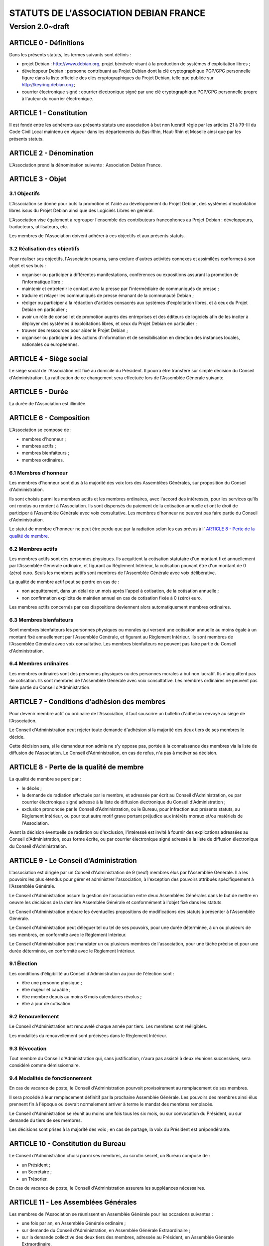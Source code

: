======================================
STATUTS DE L'ASSOCIATION DEBIAN FRANCE
======================================
-----------------
Version 2.0~draft
-----------------

ARTICLE 0 - Définitions
=======================

Dans les présents statuts, les termes suivants sont définis :

* projet Debian : http://www.debian.org, projet bénévole visant à la production
  de systèmes d'exploitation libres ;

* développeur Debian : personne contribuant au Projet Debian dont la clé
  cryptographique PGP/GPG personnelle figure dans la liste officielle des clés
  cryptographiques du Projet Debian, telle que publiée sur
  http://keyring.debian.org ;

* courrier électronique signé : courrier électronique signé par une clé
  cryptographique PGP/GPG personnelle propre à l'auteur du courrier électronique.

ARTICLE 1 - Constitution
========================

Il est fondé entre les adhérents aux présents statuts une association à but non
lucratif régie par les articles 21 à 79-III du Code Civil Local maintenu en
vigueur dans les départements du Bas-Rhin, Haut-Rhin et Moselle ainsi que par
les présents statuts.

ARTICLE 2 - Dénomination
========================

L'Association prend la dénomination suivante : Association Debian France.

ARTICLE 3 - Objet
=================

3.1 Objectifs
-------------

L'Association se donne pour buts la promotion et l'aide au développement du
Projet Debian, des systèmes d'exploitation libres issus du Projet Debian ainsi
que des Logiciels Libres en général.

L'Association vise également à regrouper l'ensemble des contributeurs
francophones au Projet Debian : développeurs, traducteurs, utilisateurs, etc.

Les membres de l'Association doivent adhérer à ces objectifs et aux présents
statuts.

3.2 Réalisation des objectifs
-----------------------------

Pour réaliser ses objectifs, l'Association pourra, sans exclure d'autres
activités connexes et assimilées conformes à son objet et ses buts :

* organiser ou participer à différentes manifestations, conférences ou expositions
  assurant la promotion de l'informatique libre ;

* maintenir et entretenir le contact avec la presse par l'intermédiaire de
  communiqués de presse ;

* traduire et relayer les communiqués de presse émanant de la communauté Debian ;

* rédiger ou participer à la rédaction d'articles consacrés aux systèmes
  d'exploitation libres, et à ceux du Projet Debian en particulier ;

* avoir un rôle de conseil et de promotion auprès des entreprises et des éditeurs
  de logiciels afin de les inciter à déployer des systèmes d'exploitations libres,
  et ceux du Projet Debian en particulier ;

* trouver des ressources pour aider le Projet Debian ;

* organiser ou participer à des actions d'information et de sensibilisation en
  direction des instances locales, nationales ou européennes.

ARTICLE 4 - Siège social
========================

Le siège social de l'Association est fixé au domicile du Président. Il pourra
être transféré sur simple décision du Conseil d'Administration. La ratification
de ce changement sera effectuée lors de l'Assemblée Générale suivante.

ARTICLE 5 - Durée
=================

La durée de l'Association est illimitée.

ARTICLE 6 - Composition
=======================

L'Association se compose de :

* membres d'honneur ;

* membres actifs ;

* membres bienfaiteurs ;

* membres ordinaires.

6.1 Membres d'honneur
---------------------

Les membres d'honneur sont élus à la majorité des voix lors des Assemblées
Générales, sur proposition du Conseil d'Administration.

Ils sont choisis parmi les membres actifs et les membres ordinaires, avec
l'accord des intéressés, pour les services qu'ils ont rendus ou rendent à
l'Association. Ils sont dispensés du paiement de la cotisation annuelle et ont
le droit de participer à l'Assemblée Générale avec voix consultative. Les
membres d'honneur ne peuvent pas faire partie du Conseil d'Administration.

Le statut de membre d'honneur ne peut être perdu que par la radiation selon les
cas prévus à l' `ARTICLE 8 - Perte de la qualité de membre`_.

6.2 Membres actifs
------------------

Les membres actifs sont des personnes physiques. Ils acquittent la cotisation
statutaire d'un montant fixé annuellement par l'Assemblée Générale ordinaire, et
figurant au Règlement Intérieur, la cotisation pouvant être d'un montant de 0
(zéro) euro. Seuls les membres actifs sont membres de l'Assemblée Générale avec
voix délibérative.

La qualité de membre actif peut se perdre en cas de :

* non acquittement, dans un délai de un mois après l'appel à cotisation, de la
  cotisation annuelle ;

* non confirmation explicite de maintien annuel en cas de cotisation fixée à 0
  (zéro) euro.

Les membres actifs concernés par ces dispositions deviennent alors
automatiquement membres ordinaires.

6.3 Membres bienfaiteurs
------------------------

Sont membres bienfaiteurs les personnes physiques ou morales qui versent une
cotisation annuelle au moins égale à un montant fixé annuellement par
l'Assemblée Générale, et figurant au Règlement Intérieur. Ils sont membres de
l'Assemblée Générale avec voix consultative. Les membres bienfaiteurs ne peuvent
pas faire partie du Conseil d'Administration.

6.4 Membres ordinaires
----------------------

Les membres ordinaires sont des personnes physiques ou des personnes morales à
but non lucratif. Ils n'acquittent pas de cotisation. Ils sont membres de
l'Assemblée Générale avec voix consultative. Les membres ordinaires ne peuvent
pas faire partie du Conseil d'Administration.

ARTICLE 7 - Conditions d'adhésion des membres
=============================================

Pour devenir membre actif ou ordinaire de l'Association, il faut souscrire un
bulletin d'adhésion envoyé au siège de l'Association.

Le Conseil d'Administration peut rejeter toute demande d'adhésion si la majorité
des deux tiers de ses membres le décide.

Cette décision sera, si le demandeur non admis ne s'y oppose pas, portée à la
connaissance des membres via la liste de diffusion de l'Association. Le Conseil
d'Administration, en cas de refus, n'a pas à motiver sa décision.

ARTICLE 8 - Perte de la qualité de membre
=========================================

La qualité de membre se perd par :

* le décès ;

* la demande de radiation effectuée par le membre, et adressée par écrit au
  Conseil d'Administration, ou par courrier électronique signé adressé à la liste
  de diffusion électronique du Conseil d'Administration ;

* exclusion prononcée par le Conseil d'Administration, ou le Bureau, pour
  infraction aux présents statuts, au Règlement Intérieur, ou pour tout autre
  motif grave portant préjudice aux intérêts moraux et/ou matériels de
  l'Association.

Avant la décision éventuelle de radiation ou d'exclusion, l'intéressé est invité
à fournir des explications adressées au Conseil d'Administration, sous forme
écrite, ou par courrier électronique signé adressé à la liste de diffusion
électronique du Conseil d'Administration.

ARTICLE 9 - Le Conseil d'Administration
=======================================

L'association est dirigée par un Conseil d'Administration de 9 (neuf) membres
élus par l'Assemblée Générale. Il a les pouvoirs les plus étendus pour gérer et
administrer l'association, à l'exception des pouvoirs attribués spécifiquement à
l'Assemblée Générale.

Le Conseil d'Administration assure la gestion de l'association entre deux
Assemblées Générales dans le but de mettre en oeuvre les décisions de la
dernière Assemblée Générale et conformément à l'objet fixé dans les statuts.

Le Conseil d'Administration prépare les éventuelles propositions de
modifications des statuts à présenter à l'Assemblée Générale.

Le Conseil d'Administration peut déléguer tel ou tel de ses pouvoirs, pour une
durée déterminée, à un ou plusieurs de ses membres, en conformité avec le
Règlement Intérieur.

Le Conseil d'Administration peut mandater un ou plusieurs membres de
l'association, pour une tâche précise et pour une durée déterminée, en
conformité avec le Règlement Intérieur.

9.1 Élection
------------

Les conditions d'éligibilité au Conseil d'Administration au jour de l'élection
sont :

* être une personne physique ;

* être majeur et capable ;

* être membre depuis au moins 6 mois calendaires révolus ;

* être à jour de cotisation.

9.2 Renouvellement
------------------

Le Conseil d'Administration est renouvelé chaque année par tiers. Les membres
sont rééligibles.

Les modalités du renouvellement sont précisées dans le Règlement Intérieur.

9.3 Révocation
--------------

Tout membre du Conseil d'Administration qui, sans justification, n'aura pas
assisté à deux réunions successives, sera considéré comme démissionnaire.

9.4 Modalités de fonctionnement
-------------------------------

En cas de vacance de poste, le Conseil d'Administration pourvoit provisoirement
au remplacement de ses membres.

Il sera procédé à leur remplacement définitif par la prochaine Assemblée
Générale. Les pouvoirs des membres ainsi élus prennent fin à l'époque où devrait
normalement arriver à terme le mandat des membres remplacés.

Le Conseil d'Administration se réunit au moins une fois tous les six mois, ou
sur convocation du Président, ou sur demande du tiers de ses membres.

Les décisions sont prises à la majorité des voix ; en cas de partage, la voix du
Président est prépondérante.

ARTICLE 10 - Constitution du Bureau
===================================

Le Conseil d'Administration choisi parmi ses membres, au scrutin secret, un
Bureau composé de :

* un Président ;

* un Secrétaire ;

* un Trésorier.

En cas de vacance de poste, le Conseil d'Administration assurera les suppléances
nécessaires.

ARTICLE 11 - Les Assemblées Générales
=====================================

Les membres de l'Association se réunissent en Assemblée Générale pour les
occasions suivantes :

* une fois par an, en Assemblée Générale ordinaire ;

* sur demande du Conseil d'Administration, en Assemblée Générale Extraordinaire ;

* sur la demande collective des deux tiers des membres, adressée au Président, en
  Assemblée Générale Extraordinaire.

11.1 Dispositions communes aux Assemblées Générales
---------------------------------------------------

11.1.1 Composition de l'Assemblée Générale
~~~~~~~~~~~~~~~~~~~~~~~~~~~~~~~~~~~~~~~~~~

Tous les membres de l'Association peuvent participer à l'Assemblée Générale.


11.1.2 Droit de veto
~~~~~~~~~~~~~~~~~~~~

Les décisions de l'Assemblée Générale sont soumises à un droit de veto des
Développeurs Debian.

Les Développeurs Debian disposant du droit de veto doivent :

* être membres de l'Association ;

* être présents physiquement lors de l'Assemblée Générale.

Le veto est décidé à la majorité simple des Développeurs Debian correspondant à
ces critères.

11.1.3 Procédure de vote
~~~~~~~~~~~~~~~~~~~~~~~~

Pour avoir le droit de vote, les membres doivent satisfaire aux conditions
suivantes :

* être à jour de cotisation à la date de l'Assemblée Générale ;

* tous les membres de l'Association peuvent se faire représenter par un autre
  membre ;

* un membre présent ayant le droit de vote ne peut avoir qu'au maximum deux
  mandats de représentation.

Sur les modalités des votes :

* les décisions sont prises à la majorité simple des membres présents et
  représentés ;

* les décisions sont prises à bulletins ouverts ;

* pour l'élection du Conseil d'Administration, le vote à bulletin secret est
  possible, sur simple demande d'un membre ayant le droit de vote et présent à
  l'Assemblée Générale ;

* en cas de partage, lors de votes à bulletins ouverts, la voix du Président est
  prépondérante.

11.1.4 Convocations
~~~~~~~~~~~~~~~~~~~

Quinze jours avant la date fixée, les membres de l'Association sont convoqués
par courrier électronique adressé à la liste de diffusion de l'Association par
le Secrétaire.

L'ordre du jour de l'Assemblée Générale est indiqué sur les convocations.

Lorsque l'Assemblée Générale réunie est physique, un formulaire de pouvoir
permettant de donner mandat à un autre membre présent lors de l'Assemblée
Générale doit être prévu en accompagnement de la convocation à l'Assemblée
Générale.

Seuls les mandats dûment remplis et signés, et précisant le nom et l'adresse du
membre remplacé lors de l'Assemblée Générale seront pris en compte.

Les mandats arrivés en blanc (non remplis) ou adressés au nom d'un membre non
présent ne peuvent être pris en compte lors du vote et sont considérés comme
nuls.

Les assemblées électroniques ne donnent pas lieu à des mandats.

La convocation pour une Assemblée Générale électronique devra comporter un
planning précis détaillant les phases de discussions et de vote.

11.2 L'Assemblée Générale ordinaire
-----------------------------------

L'Assemblée Générale ordinaire se réunit chaque année et statue sans condition
de quorum.

Le Président, assisté des membres du Conseil d'Administration, préside
l'Assemblée Générale et expose les questions portées à l'ordre du jour.

Le Trésorier rend compte de sa gestion et soumet le bilan des comptes à
l'approbation de l'Assemblée Générale.

Il est procédé, après épuisement de l'ordre du jour, au remplacement des membres
sortants du Conseil.

Le Conseil d'administration peut décider de convoquer une Assemblée Générale
ordinaire électronique. Les Assemblées Générales ordinaires électroniques se
déroulent sur une adresse spécifiée au règlement intérieur, qui n'est ouverte
que durant la durée des Assemblées Générales ordinaires.

Une Assemblée Générale ordinaire électronique se déroule en deux phases :

* une première phase de discussion, où l'ordre du jour est détaillé, et discuté
  point par point ;

* une phase de vote pendant laquelle les différents points de l'ordre du jour
  nécessitant un vote sont décidés, et pendant laquelle le Conseil
  d'Administration est renouvelé.

La phase de discussion doit être d'au moins une semaine (7 jours) en période
normale, et de deux semaines (14 jours) en période de vacances scolaires (toutes
zones confondues). La phase de vote doit être d'au moins 24 heures.

Modalités de vote électroniques :

* le vote électronique est effectué en ligne grâce à un logiciel adéquat, qui
  permette de s'assurer l'identité du votant.

* le logiciel de vote n'autorise le vote que pendant les créneaux précis,
  communiqués dans la convocation, sous responsabilité d'un membre du bureau, ou
  de deux membres du Conseil d'Administration.

* il n'est pas possible d'utiliser de pouvoirs pour le vote électronique.

11.3 L'Assemblée Générale Extraordinaire
----------------------------------------

L'Assemblée Générale Extraordinaire délibère exclusivement sur les questions
portées à son ordre du jour.

Le Président, assisté des membres du Conseil d'Administration, préside
l'Assemblée Générale et expose les questions portées à l'ordre du jour.

Le quorum est d'un tiers des membres ayant le droit de vote, y compris les
membres représentés. Si le quorum n'est pas atteint, le président peut convoquer
une nouvelle Assemblée Générale extraordinaire dans un délai d'un mois minimum
et deux mois maximum : celle-ci siégera sans condition de quorum.

ARTICLE 12 - Gratuité du mandat
===============================

Les membres de l'Association, et en particulier les membres du Conseil
d'Administration, ne peuvent recevoir aucune rétribution liée aux fonctions qui
leur sont conférées.

Les membres du Conseil d'Administration pourront toutefois obtenir le
remboursement des dépenses engagées pour les besoins de l'Association, sur
justification et après accord du Bureau. En ce qui concerne les autres membres,
le remboursement des dépenses engagées ne pourra être envisagé que si le Conseil
d'Administration a approuvé la dépense, préalablement à l'engagement de celle-
ci.

En cas de besoin, le Règlement Intérieur fixera les modalités ainsi que les
tarifs et plafonds de remboursement.

ARTICLE 13 - Ressources et cotisations
======================================

Les ressources de l'Association comprennent :

* le montant des droits d'entrée et des cotisations ;

* les subventions qui pourraient lui être accordées de l'État ou des collectivités
  publiques ;

* les produits de ses activités exercées dans le cadre de ses objectifs ;

* toute autre ressource autorisée par les textes législatifs et réglementaires.

ARTICLE 14 - Communication interne
==================================

Les outils de communication tels le téléphone, le courrier électronique ou les
logiciels de travail en groupe, pourront être utilisés en lieu et place du
courrier traditionnel ou des rencontres physiques directes pour simplifier le
travail du Bureau et du Conseil d'Administration, ainsi que pour la
communication entre ces derniers et les membres de l'Association.

Ces moyens pourront en particulier être utilisés pour les réunions du Conseil
d'Administration et du Bureau, dans les conditions précisées par le Règlement
Intérieur.

Le Bureau, le Conseil d'Administration et l'Association seront dotés chacun
d'une liste de diffusion. Les adresses électroniques de ces listes sont
spécifiées dans le Règlement Intérieur.

ARTICLE 15 - Représentation
===========================

Tout acte ou prestation effectué au bénéfice de tiers au nom de l'Association
par l'un de ses membres devra être autorisé par le Bureau ou au moins 3 (trois)
membres du Conseil d'Administration.

ARTICLE 16 - Statuts
====================

Seule l'Assemblée Générale Extraordinaire a le pouvoir de faire modification aux
présents statuts qui seront adoptés par elle.

Cette modification ne pourra intervenir qu'à la majorité des deux tiers des
membres votants.

ARTICLE 17 - Règlement Intérieur
================================

Un Règlement Intérieur est établi par le Conseil d'Administration. Il ne peut
s'opposer aux statuts, mais est destiné à :

* préciser les modalités d'applications des points prévus par les statuts ;

* préciser des points non prévus par les statuts, notamment, mais pas
  exclusivement ;

* ceux ayant trait au fonctionnement de l'Association.

Les membres de l'Association s'engagent à respecter le Règlement Intérieur.

17.1 Modification
-----------------

Toute proposition de modification du Règlement Intérieur sera diffusée par le
Conseil d'Administration auprès des membres de l'Association au moins 2 (deux)
semaines avant la date prévue de mise en application.

Les membres seront invités à s'exprimer sur les modifications proposées, afin de
permettre au Conseil d'Administration de prendre une décision en conscience.

Toute modification du Règlement Intérieur validée par le Conseil
d'Administration fera l'objet de publicité auprès des membres de l'Association,
pour application immédiate.

ARTICLE 18 - Dissolution
========================

En cas de dissolution prononcée par les deux tiers au moins des membres présents
à l'Assemblée Générale Extraordinaire, un ou plusieurs liquidateurs sont nommés
par celle-ci et l'actif, s'il y a lieu, est dévolu conformément à l'article 45
alinéa 3 du code civil local à une association poursuivant des buts similaires.

    Fait à Paris le 11 mai 2009.
